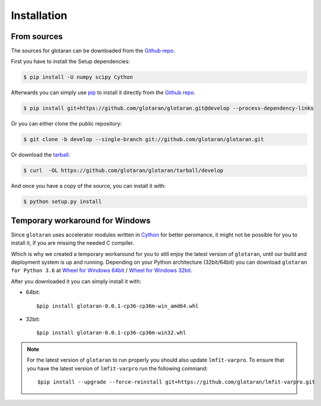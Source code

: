 .. highlight:: shell

============
Installation
============

..
    Stable release
    --------------

    To install glotaran, run this command in your terminal:

    .. code-block:: console

        $ pip install glotaran

    This is the preferred method to install glotaran, as it will always install the most recent stable release.

    If you don't have `pip`_ installed, this `Python installation guide`_ can guide
    you through the process.

.. _pip: https://pip.pypa.io/en/stable/

..
    .. _Python installation guide: http://docs.python-guide.org/en/latest/starting/installation/


From sources
------------

The sources for glotaran can be downloaded from the `Github repo`_.

First you have to install the Setup dependencies:

.. code-block:: console

    $ pip install -U numpy scipy Cython

Afterwards you can simply use `pip`_ to install it directly from the `Github repo`_.

.. code-block:: console

    $ pip install git+https://github.com/glotaran/glotaran.git@develop --process-dependency-links

Or you can either clone the public repository:

.. code-block:: console

    $ git clone -b develop --single-branch git://github.com/glotaran/glotaran.git

Or download the `tarball`_:

.. code-block:: console

    $ curl  -OL https://github.com/glotaran/glotaran/tarball/develop

And once you have a copy of the source, you can install it with:

.. code-block:: console

    $ python setup.py install

Temporary workaround for Windows
--------------------------------

Since ``glotaran`` uses accelerator modules written in `Cython`_ for better peromance,
it might not be possible for you to install it, if you are missing the needed C compiler.

Which is why we created a temporary workaround for you to still enjoy the latest version of ``glotaran``,
until our build and deployment system is up and running.
Depending on your Python architecture (32bit/64bit) you can download ``glotaran for Python 3.6`` at
`Wheel for Windows 64bit`_ / `Wheel for Windows 32bit`_.

After you downloaded it you can simply install it with:

* 64bit::

    $pip install glotaran-0.0.1-cp36-cp36m-win_amd64.whl

* 32bit::

    $pip install glotaran-0.0.1-cp36-cp36m-win32.whl


.. note::  For the latest version of ``glotaran`` to run properly you should also update ``lmfit-varpro``.
           To ensure that you have the latest version of ``lmfit-varpro`` run the following command::

               $pip install --upgrade --force-reinstall git+https://github.com/glotaran/lmfit-varpro.git

.. _Cython: http://cython.org/
.. _Wheel for Windows 64bit: https://ci.appveyor.com/project/jsnel/glotaran/branch/develop/artifacts/dist%2Fglotaran-0.0.1-cp36-cp36m-win_amd64.whl
.. _Wheel for Windows 32bit: https://ci.appveyor.com/project/jsnel/glotaran/branch/develop/artifacts/dist%2Fglotaran-0.0.1-cp36-cp36m-win32.whl
.. _Github repo: https://github.com/glotaran/glotaran
.. _tarball: https://github.com/glotaran/glotaran/tarball/develop
